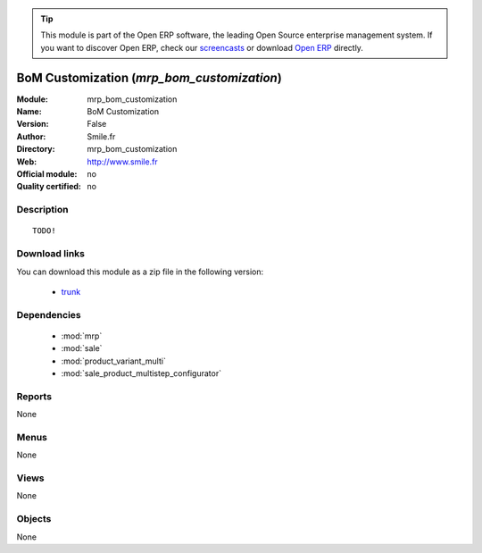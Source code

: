 
.. module:: mrp_bom_customization
    :synopsis: BoM Customization 
    :noindex:
.. 

.. raw:: html

      <br />
    <link rel="stylesheet" href="../_static/hide_objects_in_sidebar.css" type="text/css" />

.. tip:: This module is part of the Open ERP software, the leading Open Source 
  enterprise management system. If you want to discover Open ERP, check our 
  `screencasts <href="http://openerp.tv>`_ or download 
  `Open ERP <href="http://openerp.com>`_ directly.

.. raw:: html

    <div class="js-kit-rating" title="" permalink="" standalone="yes" path="/mrp_bom_customization"></div>
    <script src="http://js-kit.com/ratings.js"></script>

BoM Customization (*mrp_bom_customization*)
===========================================
:Module: mrp_bom_customization
:Name: BoM Customization
:Version: False
:Author: Smile.fr
:Directory: mrp_bom_customization
:Web: http://www.smile.fr
:Official module: no
:Quality certified: no

Description
-----------

::

  TODO!

Download links
--------------

You can download this module as a zip file in the following version:

  * `trunk </download/modules/trunk/mrp_bom_customization.zip>`_


Dependencies
------------

 * :mod:`mrp`
 * :mod:`sale`
 * :mod:`product_variant_multi`
 * :mod:`sale_product_multistep_configurator`

Reports
-------

None


Menus
-------


None


Views
-----


None



Objects
-------

None
